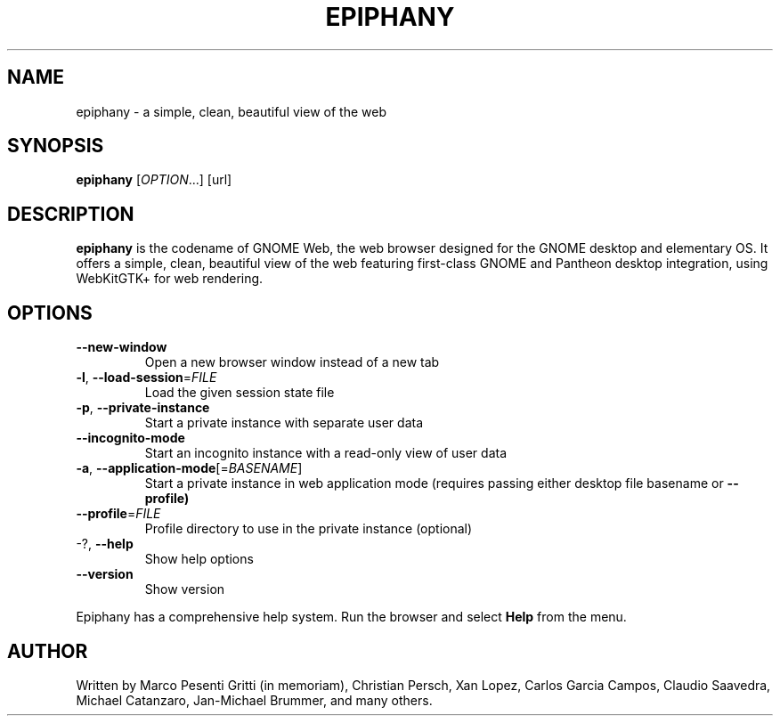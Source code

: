 .\" Epiphany manpage.
.\" Copyright © 2006-2019 GNOME Foundation, Inc.
.\"
.TH EPIPHANY "1" "January 2019"
.SH NAME
epiphany \- a simple, clean, beautiful view of the web
.SH SYNOPSIS
.B epiphany
[\fIOPTION\fR...] [url]
.SH DESCRIPTION
\fBepiphany\fR is the codename of GNOME Web, the web browser designed for the
GNOME desktop and elementary OS.  It offers a simple, clean, beautiful view of
the web featuring first-class GNOME and Pantheon desktop integration, using
WebKitGTK+ for web rendering.
.SH OPTIONS
.TP
\fB\-\-new\-window\fR
Open a new browser window instead of a new tab
.TP
\fB\-l\fR, \fB\-\-load\-session\fR=\fIFILE\fR
Load the given session state file
.TP
\fB\-p\fR, \fB\-\-private\-instance\fR
Start a private instance with separate user data
.TP
\fB\-\-incognito\-mode\fR
Start an incognito instance with a read-only view of user data
.TP
\fB\-a\fR, \fB\-\-application\-mode\fR[=\fIBASENAME\fR]
Start a private instance in web application mode (requires passing either desktop file basename or
.B \-\-profile)
.TP
\fB\-\-profile\fR=\fIFILE\fR
Profile directory to use in the private instance (optional)
.TP
-?, \fB\-\-help\fR
Show help options
.TP
\fB\-\-version\fR
Show version
.PP
Epiphany has a comprehensive help system.  Run the browser
and select \fBHelp\fR from the menu.
.SH AUTHOR
Written by Marco Pesenti Gritti (in memoriam), Christian Persch, Xan Lopez,
Carlos Garcia Campos, Claudio Saavedra, Michael Catanzaro, Jan-Michael Brummer,
and many others.
